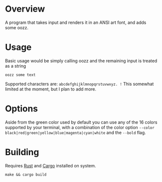[[file:resources/img/oozz.jpg]]
* Overview
  A program that takes input and renders it in an ANSI art font, and adds some
  oozz.
* Usage
  Basic usage would be simply calling oozz and the remaining input is treated as
  a string
  #+BEGIN_SRC shell
  oozz some text
  #+END_SRC

  Supported characters are: ~abcdefghijklmnopqrstuvwxyz. !~ This somewhat limited
  at the moment, but I plan to add more.
* Options
  Aside from the green color used by default you can use any of the 16 colors supported by your terminal, with a combination of
  the color option ~--color black|red|green|yellow|blue|magenta|cyan|white~ and the ~--bold~ flag.
* Building
  Requires [[https://www.rust-lang.org/en-US/][Rust]] and [[http://doc.crates.io/][Cargo]] installed on system.
  #+BEGIN_SRC shell
    make && cargo build
  #+END_SRC
